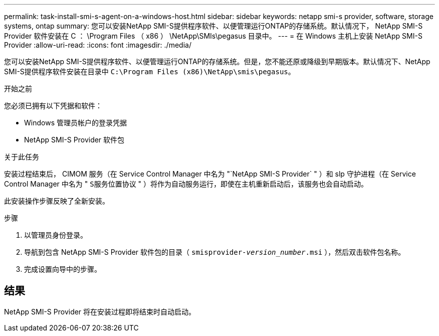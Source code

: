 ---
permalink: task-install-smi-s-agent-on-a-windows-host.html 
sidebar: sidebar 
keywords: netapp smi-s provider, software, storage systems, ontap 
summary: 您可以安装NetApp SMI-S提供程序软件、以便管理运行ONTAP的存储系统。默认情况下， NetApp SMI-S Provider 软件安装在 C ： \Program Files （ x86 ） \NetApp\SMIs\pegasus 目录中。 
---
= 在 Windows 主机上安装 NetApp SMI-S Provider
:allow-uri-read: 
:icons: font
:imagesdir: ./media/


[role="lead"]
您可以安装NetApp SMI-S提供程序软件、以便管理运行ONTAP的存储系统。但是，您不能还原或降级到早期版本。默认情况下、NetApp SMI-S提供程序软件安装在目录中 `C:\Program Files (x86)\NetApp\smis\pegasus`。

.开始之前
您必须已拥有以下凭据和软件：

* Windows 管理员帐户的登录凭据
* NetApp SMI-S Provider 软件包


.关于此任务
安装过程结束后， CIMOM 服务（在 Service Control Manager 中名为 "`NetApp SMI-S Provider` " ）和 slp 守护进程（在 Service Control Manager 中名为 " `S服务位置协议` " ）将作为自动服务运行，即使在主机重新启动后，该服务也会自动启动。

此安装操作步骤反映了全新安装。

.步骤
. 以管理员身份登录。
. 导航到包含 NetApp SMI-S Provider 软件包的目录（ `smisprovider-_version_number_.msi` ），然后双击软件包名称。
. 完成设置向导中的步骤。




== 结果

NetApp SMI-S Provider 将在安装过程即将结束时自动启动。
